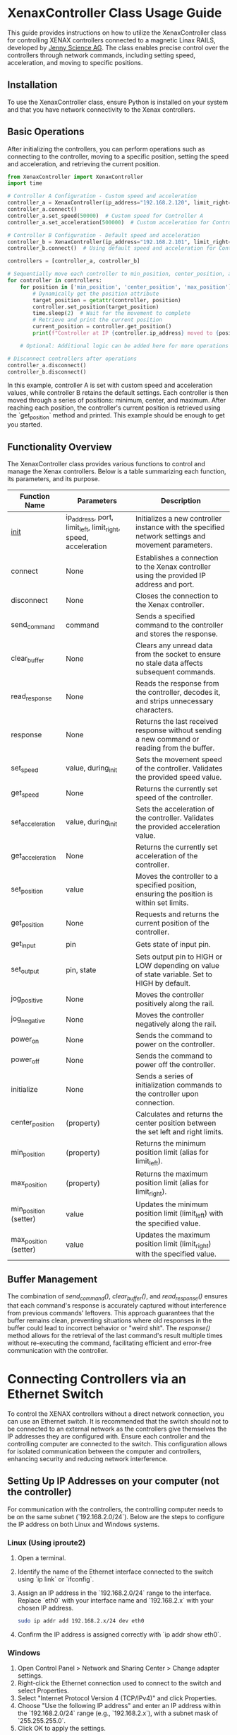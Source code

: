 * XenaxController Class Usage Guide

This guide provides instructions on how to utilize the XenaxController class for controlling XENAX controllers connected to a magnetic Linax RAILS, developed by [[https://www.jennyscience.com/de][Jenny Science AG]]. The class enables precise control over the controllers through network commands, including setting speed, acceleration, and moving to specific positions.

** Installation

To use the XenaxController class, ensure Python is installed on your system and that you have network connectivity to the Xenax controllers.

** Basic Operations

After initializing the controllers, you can perform operations such as connecting to the controller, moving to a specific position, setting the speed and acceleration, and retrieving the current position.

#+BEGIN_SRC python
from XenaxController import XenaxController
import time

# Controller A Configuration - Custom speed and acceleration
controller_a = XenaxController(ip_address="192.168.2.120", limit_right=135000)
controller_a.connect()
controller_a.set_speed(50000)  # Custom speed for Controller A
controller_a.set_acceleration(500000)  # Custom acceleration for Controller A

# Controller B Configuration - Default speed and acceleration
controller_b = XenaxController(ip_address="192.168.2.101", limit_right=135000)
controller_b.connect()  # Using default speed and acceleration for Controller B

controllers = [controller_a, controller_b]

# Sequentially move each controller to min_position, center_position, and max_position
for controller in controllers:
    for position in ['min_position', 'center_position', 'max_position']:
        # Dynamically get the position attribute
        target_position = getattr(controller, position)
        controller.set_position(target_position)
        time.sleep(2)  # Wait for the movement to complete
        # Retrieve and print the current position
        current_position = controller.get_position()
        print(f"Controller at IP {controller.ip_address} moved to {position} ({target_position}), current position: {current_position}")

    # Optional: Additional logic can be added here for more operations

# Disconnect controllers after operations
controller_a.disconnect()
controller_b.disconnect()
#+END_SRC

In this example, controller A is set with custom speed and acceleration values, while controller B retains the default settings. Each controller is then moved through a series of positions: minimum, center, and maximum. After reaching each position, the controller's current position is retrieved using the `get_position` method and printed. This example should be enough to get you started.

** Functionality Overview

The XenaxController class provides various functions to control and manage the Xenax controllers. Below is a table summarizing each function, its parameters, and its purpose.

| Function Name         | Parameters                                                     | Description                                                                                        |
|-----------------------+----------------------------------------------------------------+----------------------------------------------------------------------------------------------------|
| __init__                | ip_address, port, limit_left, limit_right, speed, acceleration | Initializes a new controller instance with the specified network settings and movement parameters. |
| connect               | None                                                           | Establishes a connection to the Xenax controller using the provided IP address and port.           |
| disconnect            | None                                                           | Closes the connection to the Xenax controller.                                                     |
| send_command          | command                                                        | Sends a specified command to the controller and stores the response.                               |
| clear_buffer          | None                                                           | Clears any unread data from the socket to ensure no stale data affects subsequent commands.        |
| read_response         | None                                                           | Reads the response from the controller, decodes it, and strips unnecessary characters.             |
| response              | None                                                           | Returns the last received response without sending a new command or reading from the buffer.       |
| set_speed             | value, during_init                                             | Sets the movement speed of the controller. Validates the provided speed value.                     |
| get_speed             | None                                                           | Returns the currently set speed of the controller.                                                 |
| set_acceleration      | value, during_init                                             | Sets the acceleration of the controller. Validates the provided acceleration value.                |
| get_acceleration      | None                                                           | Returns the currently set acceleration of the controller.                                          |
| set_position          | value                                                          | Moves the controller to a specified position, ensuring the position is within set limits.          |
| get_position          | None                                                           | Requests and returns the current position of the controller.                                       |
| get_input             | pin                                                            | Gets state of input pin.                                                                           |
| set_output            | pin, state                                                     | Sets output pin to HIGH or LOW depending on value of state variable. Set to HIGH by default.       |
| jog_positive          | None                                                           | Moves the controller positively along the rail.                                                    |
| jog_negative          | None                                                           | Moves the controller negatively along the rail.                                                    |
| power_on              | None                                                           | Sends the command to power on the controller.                                                      |
| power_off             | None                                                           | Sends the command to power off the controller.                                                     |
| initialize            | None                                                           | Sends a series of initialization commands to the controller upon connection.                       |
| center_position       | (property)                                                     | Calculates and returns the center position between the set left and right limits.                  |
| min_position          | (property)                                                     | Returns the minimum position limit (alias for limit_left).                                         |
| max_position          | (property)                                                     | Returns the maximum position limit (alias for limit_right).                                        |
| min_position (setter) | value                                                          | Updates the minimum position limit (limit_left) with the specified value.                          |
| max_position (setter) | value                                                          | Updates the maximum position limit (limit_right) with the specified value.                         |

** Buffer Management

The combination of /send_command()/, /clear_buffer()/, and /read_response()/ ensures that each command's response is accurately captured without interference from previous commands' leftovers. This approach guarantees that the buffer remains clean, preventing situations where old responses in the buffer could lead to incorrect behavior or "weird shit". The /response()/ method allows for the retrieval of the last command's result multiple times without re-executing the command, facilitating efficient and error-free communication with the controller.

* Connecting Controllers via an Ethernet Switch

To control the XENAX controllers without a direct network connection, you can use an Ethernet switch. It is recommended that the switch should not to be connected to an external network as the controllers give themselves the IP addresses they are configured with. Ensure each controller and the controlling computer are connected to the switch. This configuration allows for isolated communication between the computer and controllers, enhancing security and reducing network interference.

** Setting Up IP Addresses on your computer (not the controller)

For communication with the controllers, the controlling computer needs to be on the same subnet (`192.168.2.0/24`). Below are the steps to configure the IP address on both Linux and Windows systems.

*** Linux (Using iproute2)

1. Open a terminal.
2. Identify the name of the Ethernet interface connected to the switch using `ip link` or `ifconfig`.
3. Assign an IP address in the `192.168.2.0/24` range to the interface. Replace `eth0` with your interface name and `192.168.2.x` with your chosen IP address.
   #+BEGIN_SRC sh
   sudo ip addr add 192.168.2.x/24 dev eth0
   #+END_SRC
4. Confirm the IP address is assigned correctly with `ip addr show eth0`.

*** Windows

1. Open Control Panel > Network and Sharing Center > Change adapter settings.
2. Right-click the Ethernet connection used to connect to the switch and select Properties.
3. Select "Internet Protocol Version 4 (TCP/IPv4)" and click Properties.
4. Choose "Use the following IP address" and enter an IP address within the `192.168.2.0/24` range (e.g., `192.168.2.x`), with a subnet mask of `255.255.255.0`.
5. Click OK to apply the settings.

** Verification

After setting up the IP addresses, ensure that the computer can communicate with the controllers by pinging their IP addresses.

#+BEGIN_SRC sh
ping 192.168.2.120  # Replace with the actual controller IP address
#+END_SRC

Successful ping responses indicate that the network configuration is correct, and you can proceed to control the controllers using the provided Python class.

* Setting up the controller IPs

In order to find the controllers connected to the ethernet switch you can use some python code, e.g.:


#+BEGIN_SRC python
import socket
import threading
from ipaddress import IPv4Network

# Target network and port
network = "192.168.2.0/24"
port = 9999
timeout = 1  # Connection timeout in seconds

def check_port(ip, port):
    try:
        with socket.socket(socket.AF_INET, socket.SOCK_STREAM) as sock:
            sock.settimeout(timeout)
            result = sock.connect_ex((ip, port))
            if result == 0:
                print(f"{ip} has port {port} open.")
    except socket.error as err:
        print(f"Error checking {ip}: {err}")

def main():
    threads = []
    for ip in IPv4Network(network).hosts():
        thread = threading.Thread(target=check_port, args=(str(ip), port))
        thread.start()
        threads.append(thread)
    
    for thread in threads:
        thread.join()

if __name__ == "__main__":
    main()
#+END_SRC

This script will search the network and output something like this:
#+begin_src sh
$ python nmap.py 
192.168.2.101 has port 9999 open.
192.168.2.110 has port 9999 open.
#+end_src

* Using telnet to set the Controller IP Address

The controller IPs can be simply set up using the telnet client.

** Installing telnet on Windows (not tested, I don't have Windows)

1. Open Control Panel: Press ~Windows + S~, type "Control Panel" and click on it.
2. Programs and Features: Go to "Programs" and then "Programs and Features".
3. Turn Windows features on or off: On the left side, click on "Turn Windows features on or off".
4. Enable Telnet Client: Scroll down to find "Telnet Client", check the box next to it, and click "OK". Windows will install the feature.
** Using Telnet in Windows
1. Open Command Prompt or PowerShell: Press ~Windows + S~, type "cmd" or "PowerShell", and press Enter.
2. Connect using Telnet: Type ~telnet [IP address or domain] [port]~ and press Enter. For example, to connect to a device with IP address 192.168.1.1 on port 23, you would type ~telnet 192.168.1.1 23~.

** Accessing the controllers

Connect to the IP and Port:

#+begin_src sh
$ telnet 192.168.2.110 9999
Connected to 192.168.2.110

Entering character mode
Escape character is '^]'.


MAC address 00204AB133E0
Software version V6.5.0.7 (070919) XPTEXE

Press Enter for Setup Mode 
#+end_src

Press Enter to enter the Menu, there will be a lot of information followed by a prompt:

#+begin_src sh
,*** basic parameters 
,Hardware: Ethernet TPI
,IP addr 192.168.2.110, no gateway set,netmask 255.255.255.0
,
,*** Security
,SNMP is              enabled
,SNMP Community Name: public
,Telnet Setup is      enabled
,TFTP Download is     enabled
,Port 77FEh is        enabled
,Web Server is        enabled
,Web Setup is         enabled
,ECHO is              disabled
,Enhanced Password is disabled
,Port 77F0h is        enabled
,
,*** Channel 1
,Baudrate 115200, I/F Mode 4C, Flow 00
,Port 10001
,Connect Mode : C0
,Send '+++' in Modem Mode enabled
,Show IP addr after 'RING' enabled
,Auto increment source port disabled
,Remote IP Adr: --- none ---, Port 00000
,Disconn Mode : 00
,Flush   Mode : 80
,Pack Cntrl   : 10
,SendChars    : 0A 3E 
,
,*** Expert
,TCP Keepalive    : 45s
,ARP cache timeout: 600s
,CPU performance: Regular
,Monitor Mode @ bootup : enabled
,RS485 tx enable  : active low
,HTTP Port Number : 80
,SMTP Port Number : 25
,MTU Size: 1400
,Alternate MAC: disabled
,Ethernet connection type: auto-negotiate
,
,*** E-mail
,Mail server: 0.0.0.0
,Unit       : 
,Domain     : 
,Recipient 1: 
,Recipient 2: 
,
,- Trigger 1 
,Serial trigger input: disabled
,  Channel: 1
,  Match: 00,00
,Trigger input1: X
,Trigger input2: X
,Trigger input3: X
,Message : 
,Priority: L
,Min. notification interval: 1 s
,Re-notification interval  : 0 s
,
,- Trigger 2 
,Serial trigger input: disabled
,  Channel: 1
,  Match: 00,00
,Trigger input1: X
,Trigger input2: X
,Trigger input3: X
,Message : 
,Priority: L
,Min. notification interval: 1 s
,Re-notification interval  : 0 s
,
,- Trigger 3 
,Serial trigger input: disabled
,  Channel: 1
,  Match: 00,00
,Trigger input1: X
,Trigger input2: X
,Trigger input3: X
,Message : 
,Priority: L
,Min. notification interval: 1 s
,Re-notification interval  : 0 s
,
,
,Change Setup:
,  0 Server
,  1 Channel 1
,  3 E-mail
,  5 Expert
,  6 Security
,  7 Defaults
,  8 Exit without save
,  9 Save and exit            Your choice ? 
,
#+end_src

Enter 0 to change server settings, then enter the new IP address and save the changes by entering 9:
#+begin_src sh
IP Address : (192) .(168) .(002) .(100) 110
Set Gateway IP Address (N) ? 
Netmask: Number of Bits for Host Part (0=default) (8) 
Change telnet config password (N) ? 

Change Setup:
  0 Server
  1 Channel 1
  3 E-mail
  5 Expert
  6 Security
  7 Defaults
  8 Exit without save
  9 Save and exit            Your choice ? 9

Parameters stored ...
Connection closed by foreign host
#+end_src

The Port number can be set in menu 1:
#+begin_src sh
Baudrate (115200) ? 
I/F Mode (4C) ? 
Flow (00) ? 
Port No (10001) ? 
ConnectMode (C0) ? 
Send '+++' in Modem Mode  (Y) ? 
Show IP addr after 'RING'  (Y) ? 
Auto increment source port  (N) ? 
Remote IP Address : (000) .(000) .(000) .(000) 
Remote Port  (0) ? 
DisConnMode (00) ? 
FlushMode   (80) ? 
Pack Cntrl  (10) ? 
DisConnTime (00:00) ?:
SendChar 1  (0A) ? 
SendChar 2  (3E) ? 
#+end_src
